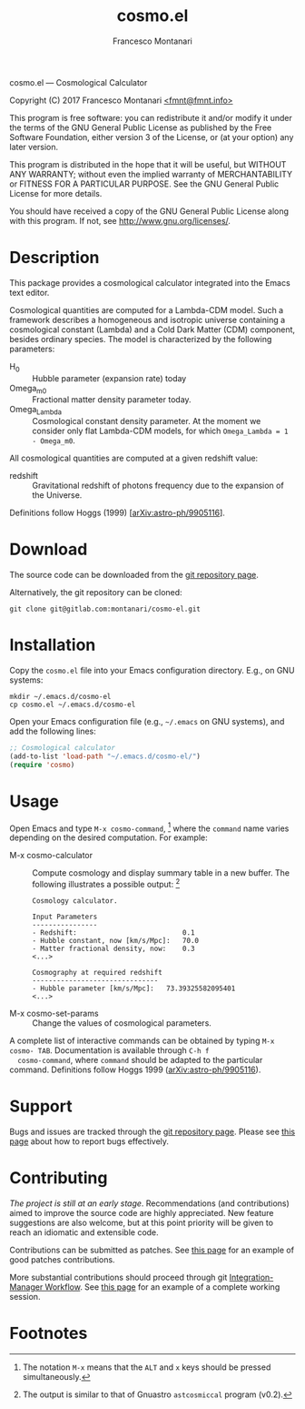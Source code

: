 # -*- mode: org; fill-column:65 -*-

#+TITLE: cosmo.el
#+AUTHOR: Francesco Montanari

cosmo.el --- Cosmological Calculator

Copyright (C) 2017 Francesco Montanari [[mailto:fmnt@fmnt.info][<fmnt@fmnt.info>]]

This program is free software: you can redistribute it and/or modify
it under the terms of the GNU General Public License as published by
the Free Software Foundation, either version 3 of the License, or
(at your option) any later version.

This program is distributed in the hope that it will be useful,
but WITHOUT ANY WARRANTY; without even the implied warranty of
MERCHANTABILITY or FITNESS FOR A PARTICULAR PURPOSE.  See the
GNU General Public License for more details.

You should have received a copy of the GNU General Public License
along with this program.  If not, see <http://www.gnu.org/licenses/>.

* Description

  This package provides a cosmological calculator integrated into the
  Emacs text editor.

  Cosmological quantities are computed for a Lambda-CDM model. Such a
  framework describes a homogeneous and isotropic universe containing
  a cosmological constant (Lambda) and a Cold Dark Matter (CDM)
  component, besides ordinary species. The model is characterized by
  the following parameters:
  - H_0 :: Hubble parameter (expansion rate) today
  - Omega_m0 :: Fractional matter density parameter today.
  - Omega_Lambda ::  Cosmological constant density parameter. At the
                     moment we consider only flat Lambda-CDM models,
                     for which =Omega_Lambda = 1 - Omega_m0=.

  All cosmological quantities are computed at a given redshift value:
  - redshift :: Gravitational redshift of photons frequency due to the
                expansion of the Universe.

  Definitions follow Hoggs (1999) [[[https://arxiv.org/abs/astro-ph/9905116][arXiv:astro-ph/9905116]]].

* Download

  The source code can be downloaded from the [[https://gitlab.com/montanari/cosmo-el][git repository page]].

  Alternatively, the git repository can be cloned:
  #+BEGIN_SRC shell
  git clone git@gitlab.com:montanari/cosmo-el.git
  #+END_SRC

* Installation

  Copy the =cosmo.el= file into your Emacs configuration
  directory. E.g., on GNU systems:

  #+BEGIN_SRC shell
  mkdir ~/.emacs.d/cosmo-el
  cp cosmo.el ~/.emacs.d/cosmo-el
  #+END_SRC

  Open your Emacs configuration file (e.g., =~/.emacs= on GNU
  systems), and add the following lines:

  #+BEGIN_SRC emacs-lisp
  ;; Cosmological calculator
  (add-to-list 'load-path "~/.emacs.d/cosmo-el/")
  (require 'cosmo)
  #+END_SRC

* Usage

  Open Emacs and type =M-x cosmo-command=, [fn:1] where the =command= name
  varies depending on the desired computation. For example:

  - M-x cosmo-calculator :: Compute cosmology and display summary table in
       a new buffer. The following illustrates a possible output: [fn:2]
       #+BEGIN_EXAMPLE
       Cosmology calculator.

       Input Parameters
       ----------------
       - Redshift:                       	0.1
       - Hubble constant, now [km/s/Mpc]:	70.0
       - Matter fractional density, now: 	0.3
       <...>

       Cosmography at required redshift
       -------------------------------
       - Hubble parameter [km/s/Mpc]:	73.39325582095401
       <...>
       #+END_EXAMPLE

  - M-x cosmo-set-params :: Change the values of cosmological parameters.

  A complete list of interactive commands can be obtained by typing
  =M-x cosmo- TAB=. Documentation is available through =C-h f
  cosmo-command=, where =command= should be adapted to the particular
  command. Definitions follow Hoggs 1999 ([[https://arxiv.org/abs/astro-ph/9905116][arXiv:astro-ph/9905116]]).


* Support

  Bugs and issues are tracked through the [[https://gitlab.com/montanari/cosmo-el][git repository page]]. Please
  see [[http://www.chiark.greenend.org.uk/~sgtatham/bugs.html][this page]] about how to report bugs effectively.

* Contributing

  /The project is still at an early stage/. Recommendations (and
  contributions) aimed to improve the source code are highly
  appreciated. New feature suggestions are also welcome, but at this
  point priority will be given to reach an idiomatic and extensible
  code.

  Contributions can be submitted as patches. See [[http://orgmode.org/worg/org-contribute.html#patches][this page]] for an
  example of good patches contributions.

  More substantial contributions should proceed through git
  [[https://git-scm.com/book/en/v2/Distributed-Git-Distributed-Workflows][Integration-Manager Workflow]]. See [[https://www.gnu.org/software/gnuastro/manual/html_node/Contributing-to-Gnuastro.html][this page]] for an example of a
  complete working session.

* Footnotes

[fn:1] The notation =M-x= means that the =ALT= and =x= keys should be
  pressed simultaneously.

[fn:2] The output is similar to that of Gnuastro =astcosmiccal=
  program (v0.2).
